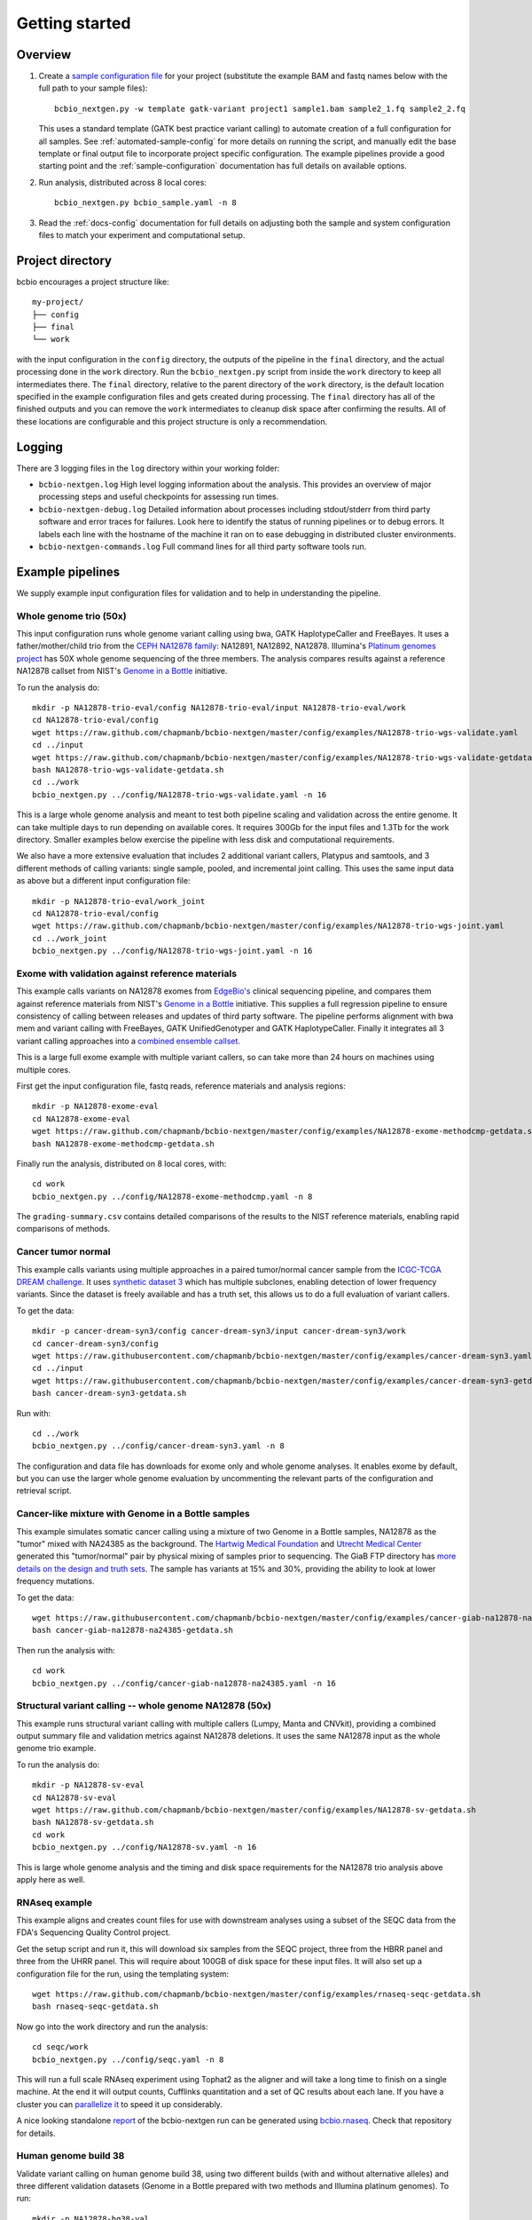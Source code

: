 Getting started
---------------

Overview
========

1. Create a `sample configuration file`_ for your project
   (substitute the example BAM and fastq names below with the full
   path to your sample files)::

         bcbio_nextgen.py -w template gatk-variant project1 sample1.bam sample2_1.fq sample2_2.fq

   This uses a standard template (GATK best practice variant calling)
   to automate creation of a full configuration for all samples. See
   :ref:`automated-sample-config` for more details on running the
   script, and manually edit the base template or final output
   file to incorporate project specific configuration. The example
   pipelines provide a good starting point and the
   :ref:`sample-configuration` documentation has full details on
   available options.

2. Run analysis, distributed across 8 local cores::

         bcbio_nextgen.py bcbio_sample.yaml -n 8

3. Read the :ref:`docs-config` documentation for full details on
   adjusting both the sample and system configuration files to match
   your experiment and computational setup.

.. _sample configuration file: https://github.com/chapmanb/bcbio-nextgen/blob/master/config/bcbio_sample.yaml

Project directory
=================

bcbio encourages a project structure like::

    my-project/
    ├── config
    ├── final
    └── work

with the input configuration in the ``config`` directory, the outputs of the
pipeline in the ``final`` directory, and the actual processing done in the
``work`` directory. Run the ``bcbio_nextgen.py`` script from inside the ``work``
directory to keep all intermediates there.  The ``final`` directory, relative to
the parent directory of the ``work`` directory, is the default location
specified in the example configuration files and gets created during
processing. The ``final`` directory has all of the finished outputs and you can
remove the ``work`` intermediates to cleanup disk space after confirming the
results. All of these locations are configurable and this project structure is
only a recommendation.

.. _logging-output:

Logging
=======

There are 3 logging files in the ``log`` directory within your working folder:

- ``bcbio-nextgen.log`` High level logging information about the analysis.
  This provides an overview of major processing steps and useful
  checkpoints for assessing run times.
- ``bcbio-nextgen-debug.log`` Detailed information about processes
  including stdout/stderr from third party software and error traces
  for failures. Look here to identify the status of running pipelines
  or to debug errors. It labels each line with the hostname of the
  machine it ran on to ease debugging in distributed cluster
  environments.
- ``bcbio-nextgen-commands.log`` Full command lines for all third
  party software tools run.

.. _example-pipelines:

Example pipelines
=================

We supply example input configuration files for validation
and to help in understanding the pipeline.

Whole genome trio (50x)
~~~~~~~~~~~~~~~~~~~~~~~

This input configuration runs whole genome variant calling using bwa, GATK
HaplotypeCaller and FreeBayes. It uses a father/mother/child
trio from the `CEPH NA12878 family`_: NA12891, NA12892, NA12878.
Illumina's `Platinum genomes project`_ has 50X whole genome sequencing of the
three members. The analysis compares results against a reference
NA12878 callset from NIST's `Genome in a Bottle`_ initiative.

To run the analysis do::

  mkdir -p NA12878-trio-eval/config NA12878-trio-eval/input NA12878-trio-eval/work
  cd NA12878-trio-eval/config
  wget https://raw.github.com/chapmanb/bcbio-nextgen/master/config/examples/NA12878-trio-wgs-validate.yaml
  cd ../input
  wget https://raw.github.com/chapmanb/bcbio-nextgen/master/config/examples/NA12878-trio-wgs-validate-getdata.sh
  bash NA12878-trio-wgs-validate-getdata.sh
  cd ../work
  bcbio_nextgen.py ../config/NA12878-trio-wgs-validate.yaml -n 16

This is a large whole genome analysis and meant to test both pipeline scaling
and validation across the entire genome. It can take multiple days to run
depending on available cores. It requires 300Gb for the input files and 1.3Tb
for the work directory. Smaller examples below exercise the pipeline with
less disk and computational requirements.

.. _CEPH NA12878 family: http://blog.goldenhelix.com/wp-content/uploads/2013/03/Utah-Pedigree-1463-with-NA12878.png

We also have a more extensive evaluation that includes 2 additional variant
callers, Platypus and samtools, and 3 different methods of calling variants:
single sample, pooled, and incremental joint calling. This uses the same input
data as above but a different input configuration file::

  mkdir -p NA12878-trio-eval/work_joint
  cd NA12878-trio-eval/config
  wget https://raw.github.com/chapmanb/bcbio-nextgen/master/config/examples/NA12878-trio-wgs-joint.yaml
  cd ../work_joint
  bcbio_nextgen.py ../config/NA12878-trio-wgs-joint.yaml -n 16

Exome with validation against reference materials
~~~~~~~~~~~~~~~~~~~~~~~~~~~~~~~~~~~~~~~~~~~~~~~~~

This example calls variants on NA12878 exomes from `EdgeBio's`_
clinical sequencing pipeline, and compares them against reference
materials from NIST's `Genome in a Bottle`_ initiative. This supplies
a full regression pipeline to ensure consistency of calling between
releases and updates of third party software. The pipeline performs
alignment with bwa mem and variant calling with FreeBayes, GATK
UnifiedGenotyper and GATK HaplotypeCaller. Finally it integrates all 3
variant calling approaches into a `combined ensemble callset`_.

This is a large full exome example with multiple variant callers, so
can take more than 24 hours on machines using multiple cores.

First get the input configuration file, fastq reads, reference materials and analysis regions::

    mkdir -p NA12878-exome-eval
    cd NA12878-exome-eval
    wget https://raw.github.com/chapmanb/bcbio-nextgen/master/config/examples/NA12878-exome-methodcmp-getdata.sh
    bash NA12878-exome-methodcmp-getdata.sh

Finally run the analysis, distributed on 8 local cores, with::

    cd work
    bcbio_nextgen.py ../config/NA12878-exome-methodcmp.yaml -n 8

The ``grading-summary.csv`` contains detailed comparisons of the results
to the NIST reference materials, enabling rapid comparisons of methods.

.. _combined ensemble callset: http://bcb.io/2013/02/06/an-automated-ensemble-method-for-combining-and-evaluating-genomic-variants-from-multiple-callers/
.. _Genome in a Bottle: http://www.genomeinabottle.org/
.. _EdgeBio's: http://www.edgebio.com/

.. _example-cancer:

Cancer tumor normal
~~~~~~~~~~~~~~~~~~~

This example calls variants using multiple approaches in a paired tumor/normal
cancer sample from the `ICGC-TCGA DREAM challenge
<https://www.synapse.org/#!Synapse:syn312572>`_. It uses `synthetic dataset 3
<https://www.synapse.org/#!Synapse:syn312572/wiki/62018>`_ which has multiple
subclones, enabling detection of lower frequency variants. Since the dataset is
freely available and has a truth set, this allows us to do a full evaluation of
variant callers.

To get the data::

    mkdir -p cancer-dream-syn3/config cancer-dream-syn3/input cancer-dream-syn3/work
    cd cancer-dream-syn3/config
    wget https://raw.githubusercontent.com/chapmanb/bcbio-nextgen/master/config/examples/cancer-dream-syn3.yaml
    cd ../input
    wget https://raw.githubusercontent.com/chapmanb/bcbio-nextgen/master/config/examples/cancer-dream-syn3-getdata.sh
    bash cancer-dream-syn3-getdata.sh

Run with::

    cd ../work
    bcbio_nextgen.py ../config/cancer-dream-syn3.yaml -n 8

The configuration and data file has downloads for exome only and whole genome
analyses. It enables exome by default, but you can use the larger whole genome
evaluation by uncommenting the relevant parts of the configuration and retrieval
script.

Cancer-like mixture with Genome in a Bottle samples
~~~~~~~~~~~~~~~~~~~~~~~~~~~~~~~~~~~~~~~~~~~~~~~~~~~

This example simulates somatic cancer calling using a mixture of two Genome in a
Bottle samples, NA12878 as the "tumor" mixed with NA24385 as the background.
The `Hartwig Medical Foundation <http://www.hartwigmedicalfoundation.nl/en/>`_
and `Utrecht Medical Center
<http://www.umcutrecht.nl/en/Research/Research-programs/Cancer>`_ generated this
"tumor/normal" pair by physical mixing of samples prior to sequencing. The GiaB
FTP directory has `more details on the design and truth sets
<ftp://ftp-trace.ncbi.nlm.nih.gov/giab/ftp/use_cases/mixtures/UMCUTRECHT_NA12878_NA24385_mixture_10052016/README-NA12878_NA24385_mixture.txt>`_.
The sample has variants at 15% and 30%, providing the ability to look at lower
frequency mutations.

To get the data::

    wget https://raw.githubusercontent.com/chapmanb/bcbio-nextgen/master/config/examples/cancer-giab-na12878-na24385-getdata.sh
    bash cancer-giab-na12878-na24385-getdata.sh

Then run the analysis with::

    cd work
    bcbio_nextgen.py ../config/cancer-giab-na12878-na24385.yaml -n 16

Structural variant calling -- whole genome NA12878 (50x)
~~~~~~~~~~~~~~~~~~~~~~~~~~~~~~~~~~~~~~~~~~~~~~~~~~~~~~~~

This example runs structural variant calling with multiple callers (Lumpy, Manta
and CNVkit), providing a combined output summary file and validation metrics
against NA12878 deletions. It uses the same NA12878 input as the whole genome
trio example.

To run the analysis do::

  mkdir -p NA12878-sv-eval
  cd NA12878-sv-eval
  wget https://raw.github.com/chapmanb/bcbio-nextgen/master/config/examples/NA12878-sv-getdata.sh
  bash NA12878-sv-getdata.sh
  cd work
  bcbio_nextgen.py ../config/NA12878-sv.yaml -n 16

This is large whole genome analysis and the timing and disk space requirements
for the NA12878 trio analysis above apply here as well.

RNAseq example
~~~~~~~~~~~~~~

This example aligns and creates count files for use with downstream analyses
using a subset of the SEQC data from the FDA's Sequencing Quality Control project.

Get the setup script and run it, this will download six samples from
the SEQC project, three from the HBRR panel and three from the UHRR
panel. This will require about 100GB of disk space for these input
files.  It will also set up a configuration file for the run, using
the templating system::

  wget https://raw.github.com/chapmanb/bcbio-nextgen/master/config/examples/rnaseq-seqc-getdata.sh
  bash rnaseq-seqc-getdata.sh

Now go into the work directory and run the analysis::

   cd seqc/work
   bcbio_nextgen.py ../config/seqc.yaml -n 8

This will run a full scale RNAseq experiment using Tophat2 as the
aligner and will take a long time to finish on a single machine. At
the end it will output counts, Cufflinks quantitation and a set of QC
results about each lane. If you have a cluster you can `parallelize it`_
to speed it up considerably.

A nice looking standalone `report`_ of the bcbio-nextgen run can be generated using
`bcbio.rnaseq`_. Check that repository for details.

.. _templating system: https://bcbio-nextgen.readthedocs.org/en/latest/contents/configuration.html#automated-sample-configuration
.. _parallelize it: https://bcbio-nextgen.readthedocs.org/en/latest/contents/parallel.html
.. _bcbio.rnaseq: https://github.com/roryk/bcbio.rnaseq
.. _report: https://rawgit.com/roryk/bcbio.rnaseq/master/docs/qc-summary.html

Human genome build 38
~~~~~~~~~~~~~~~~~~~~~
Validate variant calling on human genome build 38, using two different builds
(with and without alternative alleles)  and three different validation datasets
(Genome in a Bottle prepared with two methods and Illumina platinum genomes).
To run::

    mkdir -p NA12878-hg38-val
    cd NA12878-hg38-val
    wget https://raw.github.com/chapmanb/bcbio-nextgen/master/config/examples/NA12878-hg38-validate-getdata.sh
    bash NA12878-hg38-validate-getdata.sh
    cd work
    bcbio_nextgen.py ../config/NA12878-hg38-validate.yaml -n 16

Whole genome (10x)
~~~~~~~~~~~~~~~~~~
An input configuration for running whole gnome variant calling with
bwa and GATK, using Illumina's `Platinum genomes project`_
(`NA12878-illumina.yaml`_). See this
`blog post on whole genome scaling`_ for expected run times and more
information about the pipeline. To run the analysis:

- Create an input directory structure like::

    ├── config
    │   └── NA12878-illumina.yaml
    ├── input
    └── work

- Retrieve inputs and comparison calls::

    cd input
    wget ftp://ftp.sra.ebi.ac.uk/vol1/fastq/ERR091/ERR091571/ERR091571_1.fastq.gz
    wget ftp://ftp.sra.ebi.ac.uk/vol1/fastq/ERR091/ERR091571/ERR091571_2.fastq.gz

- Retrieve configuration input file::

    cd config
    wget https://raw.github.com/chapmanb/bcbio-nextgen/master/config/examples/NA12878-illumina.yaml

- Run analysis on 16 core machine::

    cd work
    bcbio_nextgen.py ../config/NA12878-illumina.yaml -n 16

- Examine summary of concordance and discordance to comparison calls
  from the ``grading-summary.csv`` file in the work directory.

.. _Platinum genomes project: http://www.illumina.com/platinumgenomes/
.. _NA12878-illumina.yaml: https://raw.github.com/chapmanb/bcbio-nextgen/master/config/examples/NA12878-illumina.yaml
.. _blog post on whole genome scaling: http://bcb.io/2013/05/22/scaling-variant-detection-pipelines-for-whole-genome-sequencing-analysis/


Test suite
==========

The test suite exercises the scripts driving the analysis, so are a
good starting point to ensure correct installation. Tests use the
`nose`_ test runner pre-installed as part of the pipeline. Grab the latest
source code::

     $ git clone https://github.com/chapmanb/bcbio-nextgen.git

To run the standard tests::

     $ cd bcbio-nextgen/tests
     $ ./run_tests.sh

To run specific subsets of the tests::

     $ ./run_tests.sh rnaseq
     $ ./run_tests.sh speed=2
     $ ./run_tests.sh devel
     $ ./run_tests.sh docker
     $ ./run_tests.sh devel_ipython

By default the test suite will use your installed system configuration
for running tests, substituting the test genome information instead of
using full genomes. If you need a specific testing environment, copy
``tests/data/automated/post_process-sample.yaml`` to
``tests/data/automated/post_process.yaml`` to provide a test-only
configuration.

.. _nose: http://somethingaboutorange.com/mrl/projects/nose/
